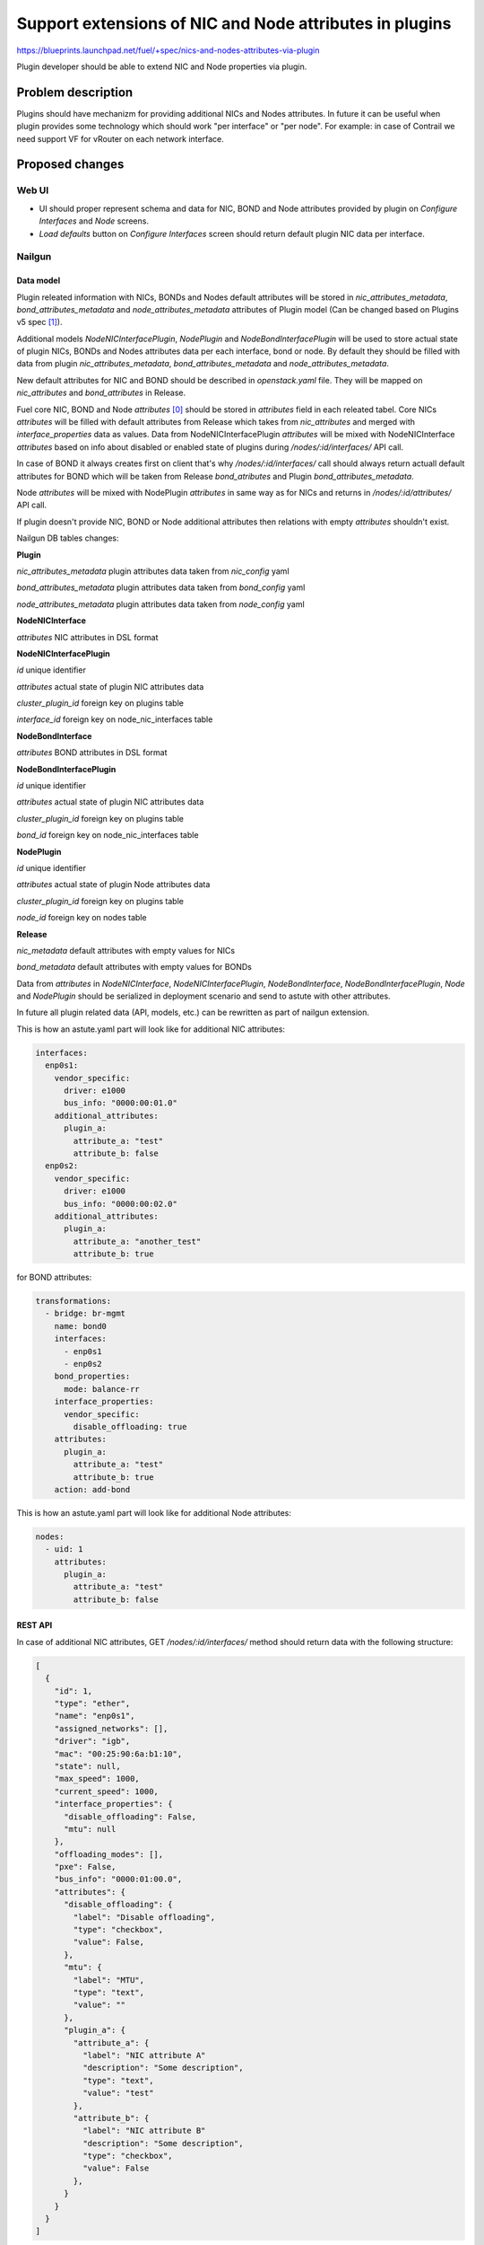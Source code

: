 ..
 This work is licensed under a Creative Commons Attribution 3.0 Unported
 License.

 http://creativecommons.org/licenses/by/3.0/legalcode

========================================================
Support extensions of NIC and Node attributes in plugins
========================================================

https://blueprints.launchpad.net/fuel/+spec/nics-and-nodes-attributes-via-plugin

Plugin developer should be able to extend NIC and Node properties
via plugin.

-------------------
Problem description
-------------------

Plugins should have mechanizm for providing additional NICs and Nodes
attributes. In future it can be useful when plugin provides some technology
which should work "per interface" or "per node". For example: in case of
Contrail we need support VF for vRouter on each network interface.


----------------
Proposed changes
----------------

Web UI
======

* UI should proper represent schema and data for NIC, BOND and Node attributes
  provided by plugin on `Configure Interfaces` and `Node` screens.

* `Load defaults` button on `Configure Interfaces` screen should return
  default plugin NIC data per interface.


Nailgun
=======

Data model
----------

Plugin releated information with NICs, BONDs and Nodes default attributes will
be stored in `nic_attributes_metadata`, `bond_attributes_metadata` and
`node_attributes_metadata` attributes of Plugin model (Can be changed based on
Plugins v5 spec [1]_).

Additional models `NodeNICInterfacePlugin`, `NodePlugin` and
`NodeBondInterfacePlugin` will be used to store actual state of plugin NICs,
BONDs and Nodes attributes data per each interface, bond or node. By default
they should be filled with data from plugin `nic_attributes_metadata`,
`bond_attributes_metadata` and `node_attributes_metadata`.

New default attributes for NIC and BOND should be described in `openstack.yaml`
file. They will be mapped on `nic_attributes` and `bond_attributes` in
Release.

Fuel core NIC, BOND and Node `attributes` [0]_ should be stored in
`attributes` field in each releated tabel. Core NICs `attributes` will be
filled with default attributes from Release which takes from `nic_attributes`
and merged with `interface_properties` data as values. Data from
NodeNICInterfacePlugin `attributes` will be mixed with NodeNICInterface
`attributes` based on info about disabled or enabled state of plugins during
`/nodes/:id/interfaces/` API call.

In case of BOND it always creates first on client that's why
`/nodes/:id/interfaces/` call should always return actuall default attributes
for BOND which will be taken from Release `bond_atributes` and Plugin
`bond_attributes_metadata`.

Node `attributes` will be mixed with NodePlugin `attributes` in same way as
for NICs and returns in `/nodes/:id/attributes/` API call.

If plugin doesn't provide NIC, BOND or Node additional attributes then
relations with empty `attributes` shouldn't exist.

Nailgun DB tables changes:

**Plugin**

`nic_attributes_metadata`
plugin attributes data taken from `nic_config` yaml

`bond_attributes_metadata`
plugin attributes data taken from `bond_config` yaml

`node_attributes_metadata`
plugin attributes data taken from `node_config` yaml

**NodeNICInterface**

`attributes`
NIC attributes in DSL format

**NodeNICInterfacePlugin**

`id`
unique identifier

`attributes`
actual state of plugin NIC attributes data

`cluster_plugin_id`
foreign key on plugins table

`interface_id`
foreign key on node_nic_interfaces table

**NodeBondInterface**

`attributes`
BOND attributes in DSL format

**NodeBondInterfacePlugin**

`id`
unique identifier

`attributes`
actual state of plugin NIC attributes data

`cluster_plugin_id`
foreign key on plugins table

`bond_id`
foreign key on node_nic_interfaces table

**NodePlugin**

`id`
unique identifier

`attributes`
actual state of plugin Node attributes data

`cluster_plugin_id`
foreign key on plugins table

`node_id`
foreign key on nodes table

**Release**

`nic_metadata`
default attributes with empty values for NICs

`bond_metadata`
default attributes with empty values for BONDs

Data from `attributes` in `NodeNICInterface`, `NodeNICInterfacePlugin`,
`NodeBondInterface`, `NodeBondInterfacePlugin`, `Node` and `NodePlugin` should
be serialized in deployment scenario and send to astute with other attributes.

In future all plugin related data (API, models, etc.) can be rewritten as part
of nailgun extension.

This is how an astute.yaml part will look like for additional NIC attributes:

.. code-block:: yaml

  interfaces:
    enp0s1:
      vendor_specific:
        driver: e1000
        bus_info: "0000:00:01.0"
      additional_attributes:
        plugin_a:
          attribute_a: "test"
          attribute_b: false
    enp0s2:
      vendor_specific:
        driver: e1000
        bus_info: "0000:00:02.0"
      additional_attributes:
        plugin_a:
          attribute_a: "another_test"
          attribute_b: true

for BOND attributes:

.. code-block:: yaml

  transformations:
    - bridge: br-mgmt
      name: bond0
      interfaces:
        - enp0s1
        - enp0s2
      bond_properties:
        mode: balance-rr
      interface_properties:
        vendor_specific:
          disable_offloading: true
      attributes:
        plugin_a:
          attribute_a: "test"
          attribute_b: true
      action: add-bond

This is how an astute.yaml part will look like for additional Node attributes:

.. code-block:: yaml

  nodes:
    - uid: 1
      attributes:
        plugin_a:
          attribute_a: "test"
          attribute_b: false


REST API
--------

In case of additional NIC attributes, GET `/nodes/:id/interfaces/` method
should return data with the following structure:

.. code-block:: json

  [
    {
      "id": 1,
      "type": "ether",
      "name": "enp0s1",
      "assigned_networks": [],
      "driver": "igb",
      "mac": "00:25:90:6a:b1:10",
      "state": null,
      "max_speed": 1000,
      "current_speed": 1000,
      "interface_properties": {
        "disable_offloading": False,
        "mtu": null
      },
      "offloading_modes": [],
      "pxe": False,
      "bus_info": "0000:01:00.0",
      "attributes": {
        "disable_offloading": {
          "label": "Disable offloading",
          "type": "checkbox",
          "value": False,
        },
        "mtu": {
          "label": "MTU",
          "type": "text",
          "value": ""
        },
        "plugin_a": {
          "attribute_a": {
            "label": "NIC attribute A"
            "description": "Some description",
            "type": "text",
            "value": "test"
          },
          "attribute_b": {
            "label": "NIC attribute B"
            "description": "Some description",
            "type": "checkbox",
            "value": False
          },
        }
      }
    }
  ]

In case of Node attributes, GET `/nodes/:id/attributes/`:

.. code-block:: json

  {
    "cpu_pinning": {},
    "hugepages": {},
    "plugin_a": {
      "section_a": {
        "metadata": {
          "group": "some_new_section"
          "label": "Section A"
        },
        "attribute_a": {
          "label": "NIC attribute A"
          "description": "Some description",
          "type": "text",
          "value": "test"
        },
        "attribute_b": {
          "label": "NIC attribute B"
          "description": "Some description",
          "type": "checkbox",
          "value": False
        }
      }
    }
  }


Orchestration
=============

None


RPC Protocol
------------

None


Fuel Client
===========

None


Plugins
=======

* NIC and Node attributes can be described in additional optional
  config yaml files which will be integrated in Nailgun.

* Basic skeleton description for NICs in `nic_config` yaml file:

  .. code-block:: yaml

    attribute_a:
      label: "NIC attribute A"
      description: "Some description"
      type: "text"
    attribute_b:
      multiconfuration: true
      label: "NIC attribute B"
      description: "Some description"
      type: "checkbox"
      value: false

  For Bond in `bond_config` yaml file:

    .. code-block:: yaml

      attribute_a:
        label: "Bond attribute A"
        description: "Some description"
        type: "text"
      attribute_b:
        label: "Bond attribute B"
        description: "Some description"
        type: "checkbox"
        value: false

  For Node in `node_config` yaml file:

  .. code-block:: yaml

    section_a:
      metadata:
        group: "some_new_section"
        label: "Section A"
      attribute_a:
        label: "Node attribute A for section A"
        description: "Some description"
        type: "text"
      attribute_b:
        label: "Node attribute B for section A"
        description: "Some description"
        type: "checkbox"

  Actually NICs and Nodes attributes should have similar structure as in
  `openstack.yaml` file.

* New specific DSL boolean attrbiute `multiconfiguration` which means that
  current plugin NIC or BOND or Node attribute is global for all instances.

* Fuel plugin builder should provide validation of schema for NICs and Nodes
  attributes in relevant config files if they exist.


Fuel Library
============

None


------------
Alternatives
------------

Instead of models `NodeNICInterfacePlugin`, `NodeBondInterfacePlugin` and
`NodePlugin` we can use one model with similar structure but additional
attribute `type`. This attributes will contain 'node', 'nic' or 'bond' value
of relation type.

Data from `nic_config` and `bond_config` yaml files can be described in on
file.


--------------
Upgrade impact
--------------

None


---------------
Security impact
---------------

None


--------------------
Notifications impact
--------------------

None


---------------
End user impact
---------------

None


------------------
Performance impact
------------------

None


-----------------
Deployment impact
-----------------

None


----------------
Developer impact
----------------

None

---------------------
Infrastructure impact
---------------------

None


--------------------
Documentation impact
--------------------

Describe in docs how plugin developers can provide additional NICs and Nodes
attributes via plugins.


--------------
Implementation
--------------

Assignee(s)
===========

Primary assignee:
  * Andriy Popovych <apopovych@mirantis.com>

Mandatory design review:
  * Igor Kalnitsky <ikalnitsky@mirantis.com>
  * Evgeniy L <eli@mirantis.com>
  * Vitaly Kramskikh <vkramskikh@mirantis.com>


Work Items
==========

* [Nailgun] Provide changes in DB model and new plugin config files sync.
* [Nailgun] Provide mixing of core and plugin NICs and Nodes attributes
  and proper data storing.
* [Nailgun] Refresh NICs and Nodes attributes with default data.
* [Nailgun] Provide serialization of plugin releated attributes for astute.
* [UI] Handle plugin NICs and Nodes attributes on `Node` and
  `Configure Interfaces` screens.
* [FPB] Templates and validation for optional yaml files: `nic_config`
  and `node_config`


Dependencies
============

* Based on implementation of Node attributes [0]_
* Plugins v5 [1]_


------------
Testing, QA
------------

TBD


Acceptance criteria
===================

TBD


----------
References
----------

.. [0] https://blueprints.launchpad.net/fuel/+spec/support-numa-cpu-pinning
.. [1] https://blueprints.launchpad.net/fuel/+spec/plugins-v5